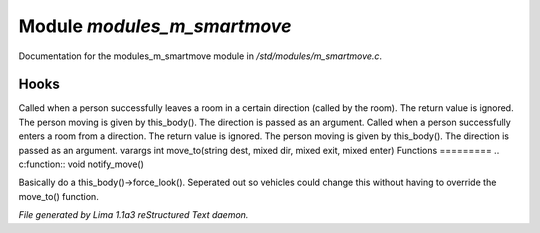 Module *modules_m_smartmove*
*****************************

Documentation for the modules_m_smartmove module in */std/modules/m_smartmove.c*.

Hooks
=====

Called when a person successfully leaves a room in a certain direction
(called by the room).  The return value is ignored.  The person moving
is given by this_body().  The direction is passed as an argument.
Called when a person successfully enters a room from a direction.
The return value is ignored. The person moving is given by this_body().
The direction is passed as an argument.
varargs int move_to(string dest, mixed dir, mixed exit, mixed enter)
Functions
=========
.. c:function:: void notify_move()

Basically do a this_body()->force_look().
Seperated out so vehicles could change this
without having to override the move_to() function.



*File generated by Lima 1.1a3 reStructured Text daemon.*
